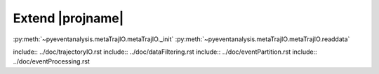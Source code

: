 .. _details-page:

Extend |projname|
=================================


:py:meth:`~pyeventanalysis.metaTrajIO.metaTrajIO._init`
:py:meth:`~pyeventanalysis.metaTrajIO.metaTrajIO.readdata`

.. code-block:: python
   :emphasize-lines: 1,20,24

   def _init(self, **kwargs):
		if not hasattr(self, 'SamplingFrequency'):
			raise metaTrajIO.InsufficientArgumentsError("{0} requires the sampling rate in Hz to be defined.".format(type(self).__name__))
		if not hasattr(self, 'PythonStructCode'):
			raise metaTrajIO.InsufficientArgumentsError("{0} requires the Python struct code to be defined.".format(type(self).__name__))

		if not hasattr(self, 'HeaderOffset'):
			self.HeaderOffset=0

		if not hasattr(self, 'AmplifierScale') and self.PythonStructCode in ['h', 'H', 'i', 'I', 'l', 'L', 'q', 'Q']:
			raise metaTrajIO.InsufficientArgumentsError("{0} requires the amplifier scale in pA to be defined.".format(type(self).__name__))
		else:
			self.AmplifierScale=1.0
		if not hasattr(self, 'AmplifierOffset') and self.PythonStructCode in ['h', 'H', 'i', 'I', 'l', 'L', 'q', 'Q']:
			raise metaTrajIO.InsufficientArgumentsError("{0} requires the amplifier offset in pA to be defined.".format(type(self).__name__))
		else:
			self.AmplifierOffset=0.0

		# additional meta data
		self.fileFormat='bin'

		# set the sampling frequency in Hz.
		if not hasattr(self, 'Fs'):	
			self.Fs=self.SamplingFrequency

		self.IntegerBits={'h':2, 'H':2, 'i':4, 'I':4, 'l':4, 'L':4, 'q':8, 'Q':8, 'f':4, 'd':8}

.. code-block:: python
   :emphasize-lines: 1

	def readdata(self, fname):
		{...}

		tempdata=np.array([])
		# Read binary data and add it to the data pipe
		for f in fname:
			tempdata=np.hstack(( tempdata, self.readBinaryFile(f) ))

		return tempdata

include:: ../doc/trajectoryIO.rst
include:: ../doc/dataFiltering.rst
include:: ../doc/eventPartition.rst
include:: ../doc/eventProcessing.rst
